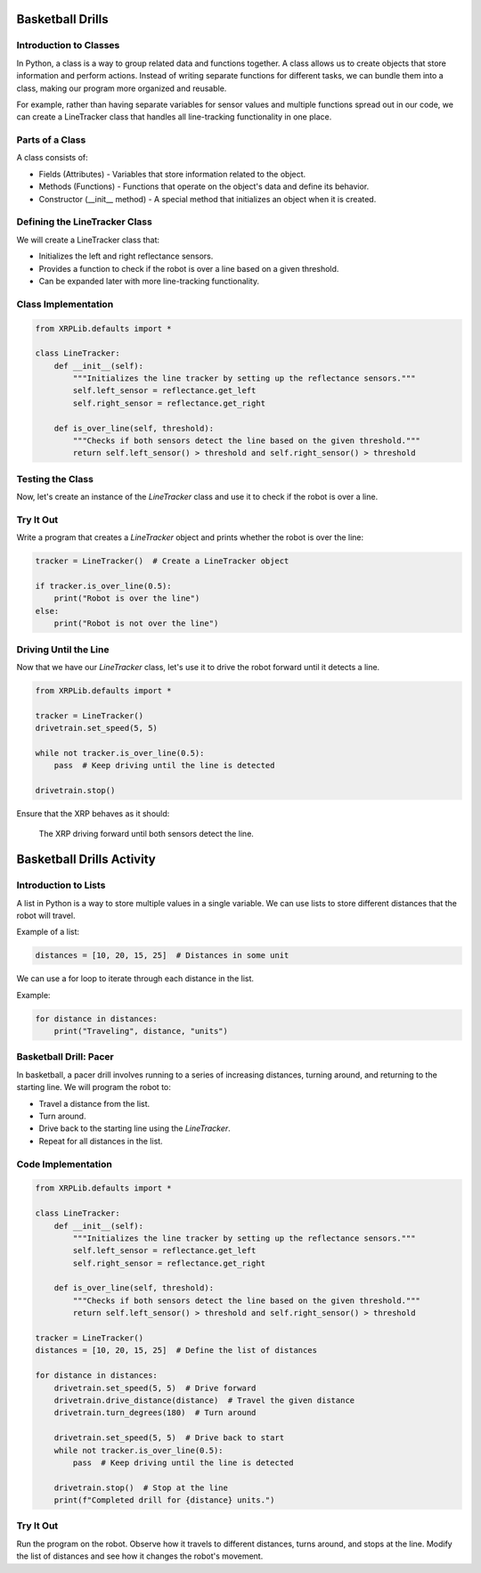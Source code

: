 Basketball Drills
=================

Introduction to Classes
-----------------------

In Python, a class is a way to group related data and functions together. A class allows us to create objects that store information and perform actions. Instead of writing separate functions for different tasks, we can bundle them into a class, making our program more organized and reusable.

For example, rather than having separate variables for sensor values and multiple functions spread out in our code, we can create a LineTracker class that handles all line-tracking functionality in one place.

Parts of a Class
----------------

A class consists of:

- Fields (Attributes) - Variables that store information related to the object.
- Methods (Functions) - Functions that operate on the object's data and define its behavior.
- Constructor (__init__ method) - A special method that initializes an object when it is created.

Defining the LineTracker Class
------------------------------

We will create a LineTracker class that:

- Initializes the left and right reflectance sensors.
- Provides a function to check if the robot is over a line based on a given threshold.
- Can be expanded later with more line-tracking functionality.

Class Implementation
--------------------

.. code-block:: python

    from XRPLib.defaults import *

    class LineTracker:
        def __init__(self):
            """Initializes the line tracker by setting up the reflectance sensors."""
            self.left_sensor = reflectance.get_left
            self.right_sensor = reflectance.get_right

        def is_over_line(self, threshold):
            """Checks if both sensors detect the line based on the given threshold."""
            return self.left_sensor() > threshold and self.right_sensor() > threshold

Testing the Class
-----------------

Now, let's create an instance of the `LineTracker` class and use it to check if the robot is over a line.

Try It Out
----------

Write a program that creates a `LineTracker` object and prints whether the robot is over the line:

.. code-block:: python

    tracker = LineTracker()  # Create a LineTracker object

    if tracker.is_over_line(0.5):
        print("Robot is over the line")
    else:
        print("Robot is not over the line")

Driving Until the Line
----------------------

Now that we have our `LineTracker` class, let's use it to drive the robot forward until it detects a line.

.. code-block:: python

    from XRPLib.defaults import *

    tracker = LineTracker()
    drivetrain.set_speed(5, 5)

    while not tracker.is_over_line(0.5):
        pass  # Keep driving until the line is detected

    drivetrain.stop()

Ensure that the XRP behaves as it should:

.. figure:: images/stop_at_line.webp
    :width: 450

    The XRP driving forward until both sensors detect the line.


Basketball Drills Activity
==========================

Introduction to Lists
---------------------

A list in Python is a way to store multiple values in a single variable. We can use lists to store different distances that the robot will travel.

Example of a list:

.. code-block:: python

    distances = [10, 20, 15, 25]  # Distances in some unit

We can use a for loop to iterate through each distance in the list.

Example:

.. code-block:: python

    for distance in distances:
        print("Traveling", distance, "units")

Basketball Drill: Pacer
-----------------------

In basketball, a pacer drill involves running to a series of increasing distances, turning around, and returning to the starting line. We will program the robot to:

- Travel a distance from the list.
- Turn around.
- Drive back to the starting line using the `LineTracker`.
- Repeat for all distances in the list.

Code Implementation
-------------------

.. code-block:: python

    from XRPLib.defaults import *

    class LineTracker:
        def __init__(self):
            """Initializes the line tracker by setting up the reflectance sensors."""
            self.left_sensor = reflectance.get_left
            self.right_sensor = reflectance.get_right

        def is_over_line(self, threshold):
            """Checks if both sensors detect the line based on the given threshold."""
            return self.left_sensor() > threshold and self.right_sensor() > threshold

    tracker = LineTracker()
    distances = [10, 20, 15, 25]  # Define the list of distances

    for distance in distances:
        drivetrain.set_speed(5, 5)  # Drive forward
        drivetrain.drive_distance(distance)  # Travel the given distance
        drivetrain.turn_degrees(180)  # Turn around

        drivetrain.set_speed(5, 5)  # Drive back to start
        while not tracker.is_over_line(0.5):
            pass  # Keep driving until the line is detected

        drivetrain.stop()  # Stop at the line
        print(f"Completed drill for {distance} units.")

Try It Out
----------

Run the program on the robot.
Observe how it travels to different distances, turns around, and stops at the line.
Modify the list of distances and see how it changes the robot's movement.

